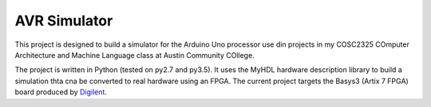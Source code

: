 AVR Simulator
#############

..  image:: https://img.shields.io/travis/rblack42/avrsim.svg

..  image:: https://coveralls.io/repos/rblack42/avrsim/badge.svg?branch=master&service=github 
    :target: https://coveralls.io/github/rblack42/avrsim?branch=master
    :alt: Coverage Status
    
..  image:: https://img.shields.io/pypi/v/avrsim.svg
    :target: https://pypi.python.org/pypi/avrsim/
    :alt: Latest Version
     
..  image:: https://img.shields.io/pypi/l/avrsim.svg
    :target: http://pypi.python.org/pypi/avrsim/
    :alt: License

..  image:: https://img.shields.io/pypi/pyversions/avrsim.svg
    :target: https://pypi.python.org/pypi/avrsim/
    :alt: Supported Python versions

This project is designed to build a simulator for the Arduino Uno processor use
din projects in my COSC2325 COmputer Architecture and Machine Language class at
Austin Community COllege.

The project is written in Python (tested on py2.7 and py3.5). It uses the MyHDL
hardware description library to build a simulation thta cna be converted to
real hardware using an FPGA. The current project targets the Basys3 (Artix 7
FPGA) board produced by `Digilent <http://www.diginentinc.com>`_.

